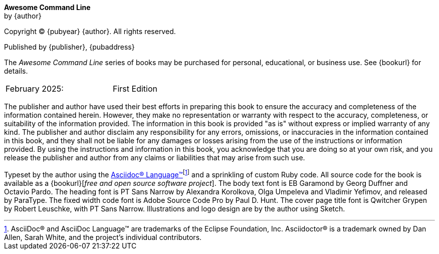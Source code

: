 [colophon, opts=notitle,noheader,nofooter,discrete]
== {empty}
*Awesome Command Line* +
by {author}

Copyright (C) {pubyear} {author}. All rights reserved.

Published by {publisher}, {pubaddress}

The _Awesome Command Line_ series of books may be purchased for personal, educational, or business use.  See {bookurl} for details.

// Define a two column edition table, no borders, half a page wide
[cols="1,1", frame=none, grid=none, width=50%]
|===
| February 2025:
| First Edition
|===

[%hardbreaks]
// Library of Congress Cataloguing-in-Publication Data:
// ISBN: {isbn}

The publisher and author have used their best efforts in preparing this book to ensure the accuracy and completeness of the information contained herein. However, they make no representation or warranty with respect to the accuracy, completeness, or suitability of the information provided. The information in this book is provided "as is" without express or implied warranty of any kind. The publisher and author disclaim any responsibility for any errors, omissions, or inaccuracies in the information contained in this book, and they shall not be liable for any damages or losses arising from the use of the instructions or information provided. By using the instructions and information in this book, you acknowledge that you are doing so at your own risk, and you release the publisher and author from any claims or liabilities that may arise from such use.

Typeset by the author using the https://asciidoc.org[Asciidoc(R) Language(TM)]footnote:[AsciiDoc(R) and AsciiDoc Language(TM) are trademarks of the Eclipse Foundation, Inc. Asciidoctor(R) is a trademark owned by Dan Allen, Sarah White, and the project's individual contributors.] and a sprinkling of custom Ruby code.  All source code for the book is available as a {bookurl}[_free and open source software project_].  The body text font is EB Garamond by Georg Duffner and Octavio Pardo. The heading font is PT Sans Narrow by Alexandra Korolkova, Olga Umpeleva and Vladimir Yefimov, and released by ParaType. The fixed width code font is Adobe Source Code Pro by Paul D. Hunt.  The cover page title font is Qwitcher Grypen by Robert Leuschke, with PT Sans Narrow.  Illustrations and logo design are by the author using Sketch.
